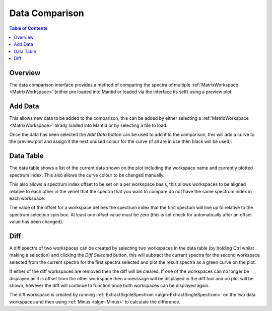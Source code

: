 Data Comparison
===============

.. contents:: Table of Contents
  :local:

Overview
--------

.. interface:: Data Comparison
  :align: right

The data comparison interface provides a method of comparing the spectra of
multiple :ref:`MatrixWorkspace <MatrixWorkspace>` (either pre loaded into
Mantid or loaded via the interface its self) using a preview plot.

Add Data
--------

.. interface:: Data Comparison
  :widget: gbAddData
  :align: right

This allows new data to be added to the comparison, this can be added by either
selecting a :ref:`MatrixWorkspace <MatrixWorkspace>` alrady loaded into Mantid
or by selecting a file to load.

Once the data has been selected the *Add Data* button can be used to add it to
the comparison, this will add a curve to the preview plot and assign it the next
unused colour for the curve (if all are in use then black will be used).

Data Table
----------

.. interface:: Data Comparison
  :widget: gbCurrentData
  :align: right

The data table shows a list of the current data shown on the plot including the
workspace name and currently plotted spectrum index. This also allows the curve
colour to be changed manually.

This also allows a spectrum index offset to be set on a per workspace basis,
this allows workspaces to be aligned relative to each other in the venet that
the spectra that you want to compare do not have the same spectrum index in each
workspace.

The value of the offset for a workspace defines the spectrum index that the
first spectum will line up to relative to the spectrum selection spin box. At
least one offset value must be zero (this is set check for automatically after
an offset value has been changed).

Diff
----

.. interface:: Data Comparison
  :widget: gbDiff
  :align: right

A diff spectra of two workspaces can be created by selecting two workspaces in
the data table (by holding Ctrl whilst making a selection) and clicking the *Diff
Selected* button, this will subtract the current spectra for the second workspace
selected from the current spectra for the first spectra selected and plot the
result spectra as a green curve on the plot.

If either of the diff workspaces are removed then the diff will be cleared. If
one of the workspaces can no longer be displayed as it is offset from the other
workspace then a messsage will be displayed in the diff tool and no plot will be
shown, however the diff will continue to function once both workspaces can be
displayed again.

The diff workspace is created by running :ref:`ExtractSignleSpectrum
<algm-ExtractSingleSpectrum>` on the two data workspaces and then using
:ref:`Minus <algm-Minus>` to calculate the difference.

.. categories:: Interfaces General
